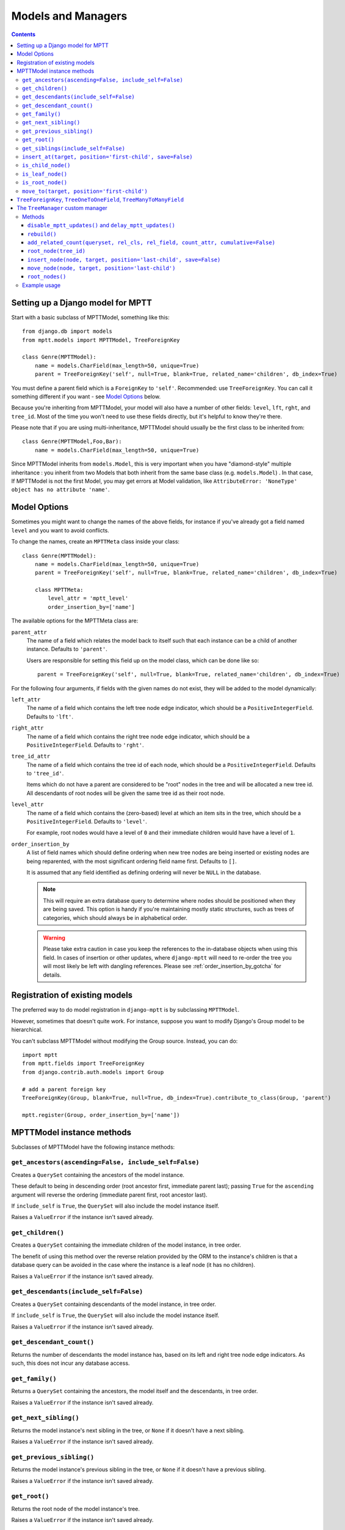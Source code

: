 ===================
Models and Managers
===================

.. contents::
   :depth: 3


Setting up a Django model for MPTT
==================================

Start with a basic subclass of MPTTModel, something like this::

    from django.db import models
    from mptt.models import MPTTModel, TreeForeignKey

    class Genre(MPTTModel):
        name = models.CharField(max_length=50, unique=True)
        parent = TreeForeignKey('self', null=True, blank=True, related_name='children', db_index=True)

You must define a parent field which is a ``ForeignKey`` to ``'self'``. Recommended: use ``TreeForeignKey``. You can
call it something different if you want - see `Model Options`_ below.

Because you're inheriting from MPTTModel, your model will also have a number of
other fields: ``level``, ``lft``, ``rght``, and ``tree_id``. Most of the time
you won't need to use these fields directly, but it's helpful to know they're there.

Please note that if you are using multi-inheritance, MPTTModel should usually be the first class to be inherited from::

    class Genre(MPTTModel,Foo,Bar):
        name = models.CharField(max_length=50, unique=True)

Since MPTTModel inherits from ``models.Model``, this is very important when you have "diamond-style" multiple inheritance : you inherit from two Models that both inherit from the same base class (e.g. ``models.Model``) . In that case, If MPTTModel is not the first Model, you may get errors at Model validation, like ``AttributeError: 'NoneType' object has no attribute 'name'``.

Model Options
=============

Sometimes you might want to change the names of the above fields, for instance if
you've already got a field named ``level`` and you want to avoid conflicts.

To change the names, create an ``MPTTMeta`` class inside your class::

    class Genre(MPTTModel):
        name = models.CharField(max_length=50, unique=True)
        parent = TreeForeignKey('self', null=True, blank=True, related_name='children', db_index=True)

        class MPTTMeta:
            level_attr = 'mptt_level'
            order_insertion_by=['name']

The available options for the MPTTMeta class are:

``parent_attr``
   The name of a field which relates the model back to itself such that
   each instance can be a child of another instance. Defaults to
   ``'parent'``.

   Users are responsible for setting this field up on the model class,
   which can be done like so::

      parent = TreeForeignKey('self', null=True, blank=True, related_name='children', db_index=True)

For the following four arguments, if fields with the given names do not
exist, they will be added to the model dynamically:

``left_attr``
   The name of a field which contains the left tree node edge indicator,
   which should be a ``PositiveIntegerField``. Defaults to ``'lft'``.

``right_attr``
   The name of a field which contains the right tree node edge
   indicator, which should be a ``PositiveIntegerField``. Defaults to
   ``'rght'``.

``tree_id_attr``
   The name of a field which contains the tree id of each node, which
   should be a ``PositiveIntegerField``. Defaults to ``'tree_id'``.

   Items which do not have a parent are considered to be "root" nodes in
   the tree and will be allocated a new tree id. All descendants of root
   nodes will be given the same tree id as their root node.

``level_attr``
   The name of a field which contains the (zero-based) level at which an
   item sits in the tree, which should be a ``PositiveIntegerField``.
   Defaults to ``'level'``.

   For example, root nodes would have a level of ``0`` and their
   immediate children would have have a level of ``1``.

``order_insertion_by``
   A list of field names which should define ordering when new tree
   nodes are being inserted or existing nodes are being reparented, with
   the most significant ordering field name first. Defaults to ``[]``.

   It is assumed that any field identified as defining ordering will
   never be ``NULL`` in the database.

   .. note::

      This will require an extra database query to determine
      where nodes should be positioned when they are being saved. This
      option is handy if you're maintaining mostly static structures, such
      as trees of categories, which should always be in alphabetical order.


   .. warning::

      Please take extra caution in case you keep the references to the
      in-database objects when using this field. In cases of insertion
      or other updates, where ``django-mptt`` will need to re-order the
      tree you will most likely be left with dangling references.
      Please see :ref:`order_insertion_by_gotcha` for details.

Registration of existing models
===============================

The preferred way to do model registration in ``django-mptt`` is by subclassing ``MPTTModel``.

However, sometimes that doesn't quite work. For instance, suppose you want to modify Django's Group model to be hierarchical.

You can't subclass MPTTModel without modifying the Group source. Instead, you can do::

    import mptt
    from mptt.fields import TreeForeignKey
    from django.contrib.auth.models import Group

    # add a parent foreign key
    TreeForeignKey(Group, blank=True, null=True, db_index=True).contribute_to_class(Group, 'parent')

    mptt.register(Group, order_insertion_by=['name'])


MPTTModel instance methods
==========================

Subclasses of MPTTModel have the following instance methods:

``get_ancestors(ascending=False, include_self=False)``
------------------------------------------------------

Creates a ``QuerySet`` containing the ancestors of the model instance.

These default to being in descending order (root ancestor first,
immediate parent last); passing ``True`` for the ``ascending`` argument
will reverse the ordering (immediate parent first, root ancestor last).

If ``include_self`` is ``True``, the ``QuerySet`` will also include the
model instance itself.

Raises a ``ValueError`` if the instance isn't saved already.


``get_children()``
------------------

Creates a ``QuerySet`` containing the immediate children of the model
instance, in tree order.

The benefit of using this method over the reverse relation provided by
the ORM to the instance's children is that a database query can be
avoided in the case where the instance is a leaf node (it has no
children).

Raises a ``ValueError`` if the instance isn't saved already.


``get_descendants(include_self=False)``
---------------------------------------

Creates a ``QuerySet`` containing descendants of the model instance, in
tree order.

If ``include_self`` is ``True``, the ``QuerySet`` will also include the
model instance itself.

Raises a ``ValueError`` if the instance isn't saved already.


``get_descendant_count()``
--------------------------

Returns the number of descendants the model instance has, based on its
left and right tree node edge indicators. As such, this does not incur
any database access.

``get_family()``
----------------

Returns a ``QuerySet`` containing the ancestors, the model itself
and the descendants, in tree order.

Raises a ``ValueError`` if the instance isn't saved already.


``get_next_sibling()``
----------------------

Returns the model instance's next sibling in the tree, or ``None`` if it
doesn't have a next sibling.

Raises a ``ValueError`` if the instance isn't saved already.


``get_previous_sibling()``
--------------------------

Returns the model instance's previous sibling in the tree, or ``None``
if it doesn't have a previous sibling.

Raises a ``ValueError`` if the instance isn't saved already.


``get_root()``
--------------

Returns the root node of the model instance's tree.

Raises a ``ValueError`` if the instance isn't saved already.


``get_siblings(include_self=False)``
------------------------------------

Creates a ``QuerySet`` containing siblings of the model instance. Root
nodes are considered to be siblings of other root nodes.

If ``include_self`` is ``True``, the ``QuerySet`` will also include the
model instance itself.

Raises a ``ValueError`` if the instance isn't saved already.


``insert_at(target, position='first-child', save=False)``
-----------------------------------------------------------

Positions the model instance (which must not yet have been inserted into
the database) in the tree based on ``target`` and ``position`` (when
appropriate).

If ``save`` is True, the model instance's ``save()`` method will also be
called.

``is_child_node()``
-------------------

Returns ``True`` if the model instance is a child node, ``False``
otherwise.

``is_leaf_node()``
------------------

Returns ``True`` if the model instance is a leaf node (it has no
children), ``False`` otherwise.

``is_root_node()``
------------------

Returns ``True`` if the model instance is a root node, ``False``
otherwise.

.. _`move_to documentation`:

``move_to(target, position='first-child')``
-------------------------------------------

Moves the model instance elsewhere in the tree based on ``target`` and
``position`` (when appropriate). If moved without any exceptions
raised then the signal ``node_moved`` will be sent.

.. note::
   It is assumed that when you call this method, the tree fields in the
   instance you've called it on, and in any ``target`` instance passed
   in, reflect the current state of the database.

   Modifying the tree fields manually before calling this method or
   using tree fields which are out of sync with the database can result
   in the tree structure being put into an inaccurate state.

If ``target`` is another model instance, it will be used to determine
the type of movement which needs to take place, and will be used as the
basis for positioning the model when it is moved, in combination with
the ``position`` argument.

A ``target`` of ``None`` indicates that the model instance should be
turned into a root node. The ``position`` argument is disregarded in
this case.

Valid values for the ``position`` argument and their effects on movement
are:

   ``'first-child'``
      The instance being moved should have ``target`` set as its new
      parent and be placed as its *first* child in the tree structure.

   ``'last-child'``
      The instance being moved should have ``target`` set as its new
      parent and be placed as its *last* child in the tree structure.

   ``'left'``
      The instance being moved should have ``target``'s parent set as
      its new parent and should be placed *directly before* ``target``
      in the tree structure.

   ``'right'``
      The instance being moved should have ``target``'s parent set as
      its new parent and should be placed *directly after* ``target``
      in the tree structure.

A ``ValueError`` will be raised if an invalid value is given for the
``position`` argument.

Note that some of the moves you could attempt to make with this method
are invalid - for example, trying to make an instance be its own
child or the child of one of its descendants. In these cases, a
``mptt.exceptions.InvalidMove`` exception will be raised.

The instance itself will be also modified as a result of this call, to
reflect the state of its updated tree fields in the database, so it's
safe to go on to save it or use its tree fields after you've called this
method.


``TreeForeignKey``, ``TreeOneToOneField``, ``TreeManyToManyField``
==================================================================

.. versionadded:: 0.5

It's recommended you use ``mptt.fields.TreeForeignKey`` wherever you have a
foreign key to an MPTT model. This includes the ``parent`` link you've just
created on your model.

``TreeForeignKey`` is just like a regular ``ForeignKey`` but it makes the default
form field display choices in tree form.

There are also ``TreeOneToOneField`` and ``TreeManyToManyField`` if you need them.
These may come in useful on other models that relate to your tree model in some way.


.. note::
   You can't use a many-to-many as your 'parent' field. That's because
   the mptt algorithm only handles trees, not arbitrary graphs. A tree where nodes
   can have multiple parents isn't really a tree at all.


The ``TreeManager`` custom manager
==================================

The default manager for an MPTTModel is a ``TreeManager``.

Any ``QuerySet`` created with this manager will be ordered based on the
tree structure, with root nodes appearing in tree id order and their
descendants being ordered in a depth-first fashion.

Methods
-------

The following manager methods are available:

``disable_mptt_updates()`` and ``delay_mptt_updates()``
~~~~~~~~~~~~~~~~~~~~~~~~~~~~~~~~~~~~~~~~~~~~~~~~~~~~~~~

These two methods return context managers, and are both for doing efficient bulk updates of large trees.
See the autogenerated docs for more information:

 * `delay_mptt_updates`_
 * `disable_mptt_updates`_

.. _`delay_mptt_updates`: mptt.managers.html#mptt.managers.TreeManager.delay_mptt_updates
.. _`disable_mptt_updates`: mptt.managers.html#mptt.managers.TreeManager.disable_mptt_updates

``rebuild()``
~~~~~~~~~~~~~

Rebuilds the mptt fields for the entire table. This can be handy:

 * if your tree gets corrupted somehow.
 * After large bulk operations, when you've used ``disable_mptt_updates``

It is recommended to rebuild the tree inside a ``transaction.atomic()`` block
for safety and better performance.

``add_related_count(queryset, rel_cls, rel_field, count_attr, cumulative=False)``
~~~~~~~~~~~~~~~~~~~~~~~~~~~~~~~~~~~~~~~~~~~~~~~~~~~~~~~~~~~~~~~~~~~~~~~~~~~~~~~~~

Adds a related item count to a given ``QuerySet`` using its
`extra method`_, for a model which has a relation to this manager's
model.

``rel_cls``
   A Django model class which has a relation to this manager's model.

``rel_field``
   The name of the field in ``rel_cls`` which holds the relation.

``count_attr``
   The name of an attribute which should be added to each item in this
   ``QuerySet``, containing a count of how many instances of ``rel_cls``
   are related to it through ``rel_field``.

``cumulative``
   If ``True``, the count will be for each item and all of its
   descendants, otherwise it will be for each item itself.

``root_node(tree_id)``
~~~~~~~~~~~~~~~~~~~~~~

Returns the root node of tree with the given id.

``insert_node(node, target, position='last-child', save=False)``
~~~~~~~~~~~~~~~~~~~~~~~~~~~~~~~~~~~~~~~~~~~~~~~~~~~~~~~~~~~~~~~~~~

Sets up the tree state for ``node`` (which has not yet been inserted
into in the database) so it will be positioned relative to a given
``target`` node as specified by ``position`` (when appropriate) when it
is inserted, with any neccessary space already having been made for it.

A ``target`` of ``None`` indicates that ``node`` should be the last root
node.

If ``save`` is ``True``, ``node``'s ``save()`` method will be called
before it is returned.

``move_node(node, target, position='last-child')``
~~~~~~~~~~~~~~~~~~~~~~~~~~~~~~~~~~~~~~~~~~~~~~~~~~

Moves ``node`` based on ``target``, relative to ``position`` when
appropriate.

A ``target`` of ``None`` indicates that ``node`` should be removed from
its current position and turned into a root node. If ``node`` is a root
node in this case, no action will be taken.

The given ``node`` will be modified to reflect its new tree state in the
database.

For more details, see the `move_to documentation`_ above.

``root_nodes()``
~~~~~~~~~~~~~~~~

Creates a ``QuerySet`` containing root nodes.

.. _`extra method`: http://docs.djangoproject.com/en/dev/ref/models/querysets/#extra-select-none-where-none-params-none-tables-none-order-by-none-select-params-none

Example usage
-------------

In the following examples, we have ``Category`` and ``Question`` models.
``Question`` has a ``category`` field which is a ``TreeForeignKey`` to
``Category``.

Retrieving a list of root Categories which have a ``question_count``
attribute containing the number of Questions associated with each root
and all of its descendants::

   roots = Category.objects.add_related_count(Category.objects.root_nodes(), Question,
                                           'category', 'question_counts',
                                           cumulative=True)

Retrieving a list of child Categories which have a ``question_count``
attribute containing the number of Questions associated with each of
them::

   node = Category.objects.get(name='Some Category')
   children = Category.objects.add_related_count(node.get_children(), Question,
                                              'category', 'question_counts')
